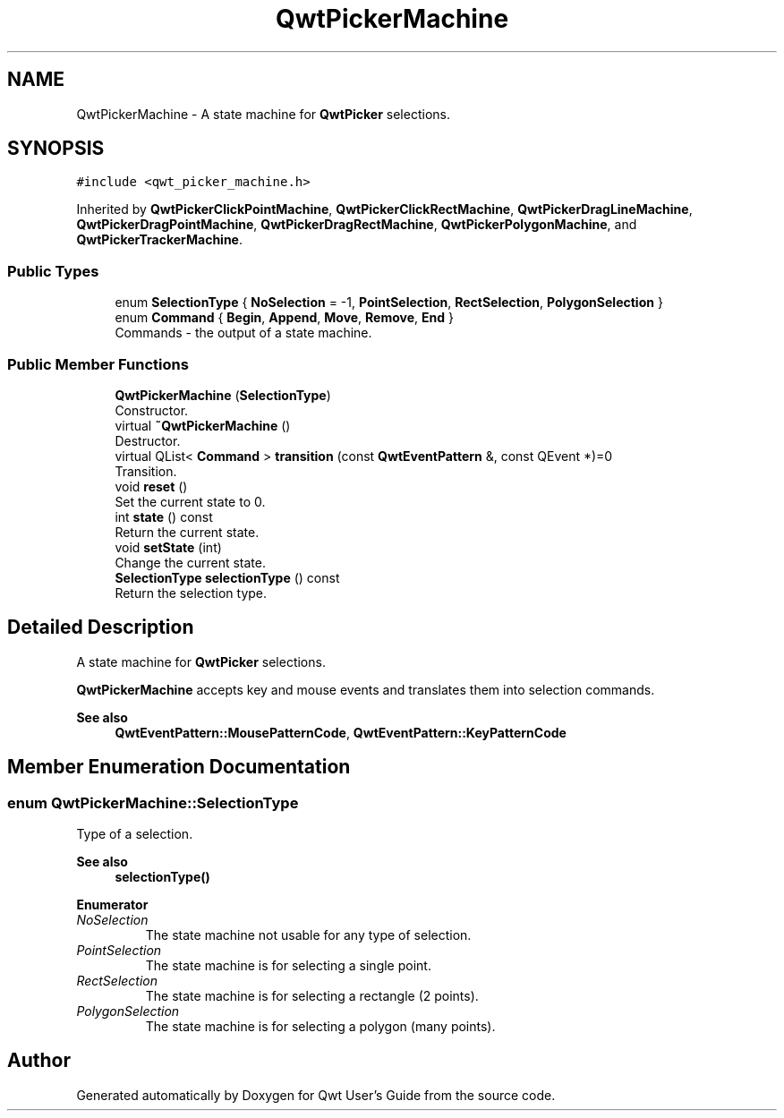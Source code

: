.TH "QwtPickerMachine" 3 "Mon Dec 28 2020" "Version 6.1.6" "Qwt User's Guide" \" -*- nroff -*-
.ad l
.nh
.SH NAME
QwtPickerMachine \- A state machine for \fBQwtPicker\fP selections\&.  

.SH SYNOPSIS
.br
.PP
.PP
\fC#include <qwt_picker_machine\&.h>\fP
.PP
Inherited by \fBQwtPickerClickPointMachine\fP, \fBQwtPickerClickRectMachine\fP, \fBQwtPickerDragLineMachine\fP, \fBQwtPickerDragPointMachine\fP, \fBQwtPickerDragRectMachine\fP, \fBQwtPickerPolygonMachine\fP, and \fBQwtPickerTrackerMachine\fP\&.
.SS "Public Types"

.in +1c
.ti -1c
.RI "enum \fBSelectionType\fP { \fBNoSelection\fP = -1, \fBPointSelection\fP, \fBRectSelection\fP, \fBPolygonSelection\fP }"
.br
.ti -1c
.RI "enum \fBCommand\fP { \fBBegin\fP, \fBAppend\fP, \fBMove\fP, \fBRemove\fP, \fBEnd\fP }"
.br
.RI "Commands - the output of a state machine\&. "
.in -1c
.SS "Public Member Functions"

.in +1c
.ti -1c
.RI "\fBQwtPickerMachine\fP (\fBSelectionType\fP)"
.br
.RI "Constructor\&. "
.ti -1c
.RI "virtual \fB~QwtPickerMachine\fP ()"
.br
.RI "Destructor\&. "
.ti -1c
.RI "virtual QList< \fBCommand\fP > \fBtransition\fP (const \fBQwtEventPattern\fP &, const QEvent *)=0"
.br
.RI "Transition\&. "
.ti -1c
.RI "void \fBreset\fP ()"
.br
.RI "Set the current state to 0\&. "
.ti -1c
.RI "int \fBstate\fP () const"
.br
.RI "Return the current state\&. "
.ti -1c
.RI "void \fBsetState\fP (int)"
.br
.RI "Change the current state\&. "
.ti -1c
.RI "\fBSelectionType\fP \fBselectionType\fP () const"
.br
.RI "Return the selection type\&. "
.in -1c
.SH "Detailed Description"
.PP 
A state machine for \fBQwtPicker\fP selections\&. 

\fBQwtPickerMachine\fP accepts key and mouse events and translates them into selection commands\&.
.PP
\fBSee also\fP
.RS 4
\fBQwtEventPattern::MousePatternCode\fP, \fBQwtEventPattern::KeyPatternCode\fP 
.RE
.PP

.SH "Member Enumeration Documentation"
.PP 
.SS "enum \fBQwtPickerMachine::SelectionType\fP"
Type of a selection\&. 
.PP
\fBSee also\fP
.RS 4
\fBselectionType()\fP 
.RE
.PP

.PP
\fBEnumerator\fP
.in +1c
.TP
\fB\fINoSelection \fP\fP
The state machine not usable for any type of selection\&. 
.TP
\fB\fIPointSelection \fP\fP
The state machine is for selecting a single point\&. 
.TP
\fB\fIRectSelection \fP\fP
The state machine is for selecting a rectangle (2 points)\&. 
.TP
\fB\fIPolygonSelection \fP\fP
The state machine is for selecting a polygon (many points)\&. 

.SH "Author"
.PP 
Generated automatically by Doxygen for Qwt User's Guide from the source code\&.
